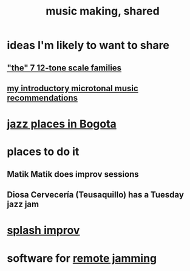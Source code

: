 :PROPERTIES:
:ID:       e3884e9b-a4ae-4572-8317-7c7030df0b7d
:END:
#+title: music making, shared
* ideas I'm likely to want to share
** [[id:69cf0d19-f165-4cc4-8ac8-636b3d7992f6]["the" 7 12-tone scale families]]
** [[id:339f3f3a-49c2-4dfd-a66c-de482ccec92a][my introductory microtonal music recommendations]]
* [[id:192a523e-5e8e-4199-a2d0-c22bd86cef12][jazz places in Bogota]]
* places to do it
** Matik Matik does improv sessions
** Diosa Cervecería (Teusaquillo) has a Tuesday jazz jam
* [[id:bbd1b9de-c855-41d9-8245-797d09790f87][splash improv]]
* software for [[id:1e62cf8b-c5d2-42a4-b7d1-e3a10f37bee7][remote jamming]]
